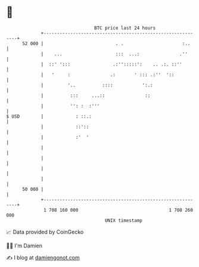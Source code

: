 * 👋

#+begin_example
                                    BTC price last 24 hours                    
                +------------------------------------------------------------+ 
         52 000 |                           . .                      :..     | 
                |    ...                    :::  ...:               .''      | 
                |  ::' ':::                .:'':::::':    .. .:. ::''        | 
                |   '     :               .:       ' ::: .:''  '::           | 
                |         '..          ::::           ':.:                   | 
                |          :::     ...::               ::                    | 
                |          '': :  :'''                                       | 
   $ USD        |            : ::.:                                          | 
                |            ::'::                                           | 
                |            :'  '                                           | 
                |                                                            | 
                |                                                            | 
                |                                                            | 
                |                                                            | 
         50 000 |                                                            | 
                +------------------------------------------------------------+ 
                 1 708 160 000                                  1 708 260 000  
                                        UNIX timestamp                         
#+end_example
📈 Data provided by CoinGecko

🧑‍💻 I'm Damien

✍️ I blog at [[https://www.damiengonot.com][damiengonot.com]]

